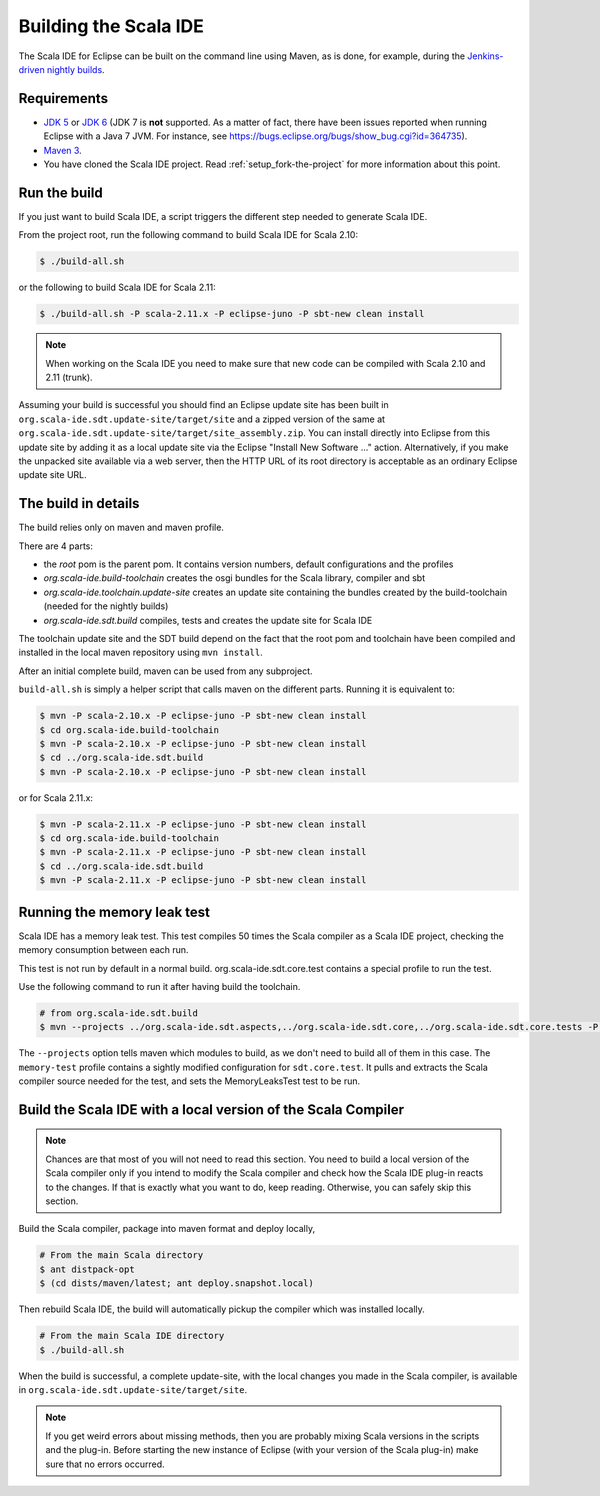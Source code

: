 Building the Scala IDE
======================

The Scala IDE for Eclipse can be built on the command line using Maven, as is
done, for example, during the `Jenkins-driven nightly builds <https://jenkins.scala-ide.org:8496/jenkins/>`_.


Requirements
------------

* `JDK 5 <http://www.oracle.com/technetwork/java/javasebusiness/downloads/java-archive-downloads-javase5-419410.html>`_
  or `JDK 6 <http://www.oracle.com/technetwork/java/javasebusiness/downloads/java-archive-downloads-javase6-419409.html>`_
  (JDK 7 is **not** supported. As a matter of fact, there have been issues reported when running Eclipse with a Java 7 JVM. For instance,
  see https://bugs.eclipse.org/bugs/show_bug.cgi?id=364735).

* `Maven 3 <http://maven.apache.org/download.html>`_.

* You have cloned the Scala IDE project. Read :ref:`setup_fork-the-project` for
  more information about this point.

.. _building_run-the-build:

Run the build
-------------

If you just want to build Scala IDE, a script triggers the different step needed to generate Scala IDE.


From the project root, run the following command to build Scala IDE for Scala 2.10:

.. code-block:: bash

   $ ./build-all.sh


or the following to build Scala IDE for Scala 2.11:

.. code-block:: bash

   $ ./build-all.sh -P scala-2.11.x -P eclipse-juno -P sbt-new clean install

.. note::

        When working on the Scala IDE you need to make sure that new code can be compiled with Scala
        2.10 and 2.11 (trunk).

Assuming your build is successful you should find an Eclipse update site has been built in
``org.scala-ide.sdt.update-site/target/site`` and a zipped version of the same at
``org.scala-ide.sdt.update-site/target/site_assembly.zip``. You can install directly into Eclipse
from this update site by adding it as a local update site via the Eclipse
"Install New Software ..." action. Alternatively, if you make the unpacked site available via a web
server, then the HTTP URL of its root directory is acceptable as an ordinary Eclipse update site URL.

The build in details
--------------------

The build relies only on maven and maven profile.

There are 4 parts:

* the *root* pom is the parent pom. It contains version numbers, default configurations and the profiles
* *org.scala-ide.build-toolchain* creates the osgi bundles for the Scala library, compiler and sbt
* *org.scala-ide.toolchain.update-site* creates an update site containing the bundles created by the build-toolchain (needed for the nightly builds)
* *org.scala-ide.sdt.build* compiles, tests and creates the update site for Scala IDE

The toolchain update site and the SDT build depend on the fact that the root pom and toolchain have been compiled and installed in the local maven repository using ``mvn install``.

After an initial complete build, maven can be used from any subproject.

``build-all.sh`` is simply a helper script that calls maven on the different parts. Running it is equivalent to:

.. code-block:: bash

   $ mvn -P scala-2.10.x -P eclipse-juno -P sbt-new clean install
   $ cd org.scala-ide.build-toolchain
   $ mvn -P scala-2.10.x -P eclipse-juno -P sbt-new clean install
   $ cd ../org.scala-ide.sdt.build
   $ mvn -P scala-2.10.x -P eclipse-juno -P sbt-new clean install

or for Scala 2.11.x:

.. code-block:: bash

   $ mvn -P scala-2.11.x -P eclipse-juno -P sbt-new clean install
   $ cd org.scala-ide.build-toolchain
   $ mvn -P scala-2.11.x -P eclipse-juno -P sbt-new clean install
   $ cd ../org.scala-ide.sdt.build
   $ mvn -P scala-2.11.x -P eclipse-juno -P sbt-new clean install

Running the memory leak test
----------------------------

Scala IDE has a memory leak test. This test compiles 50 times the Scala compiler as a Scala IDE project, checking the memory consumption between each run.

This test is not run by default in a normal build. org.scala-ide.sdt.core.test contains a special profile to run the test.

Use the following command to run it after having build the toolchain.

.. code-block:: bash

   # from org.scala-ide.sdt.build
   $ mvn --projects ../org.scala-ide.sdt.aspects,../org.scala-ide.sdt.core,../org.scala-ide.sdt.core.tests -P scala-2.10.x,memory-test clean integration-test

The ``--projects`` option tells maven which modules to build, as we don't need to build all of them in this case. The ``memory-test`` profile contains a sightly modified configuration for ``sdt.core.test``. It pulls and extracts the Scala compiler source needed for the test, and sets the MemoryLeaksTest test to be run.

Build the Scala IDE with a local version of the Scala Compiler
--------------------------------------------------------------

.. note::

        Chances are that most of you will not need to read this section. You need to build a local
        version of the Scala compiler only if you intend to modify the Scala compiler and check how the
        Scala IDE plug-in reacts to the changes. If that is exactly what you want to do, keep reading.
        Otherwise, you can safely skip this section.

Build the Scala compiler, package into maven format and deploy locally,

.. code-block:: bash

    # From the main Scala directory
    $ ant distpack-opt
    $ (cd dists/maven/latest; ant deploy.snapshot.local)

Then rebuild Scala IDE, the build will automatically pickup the compiler which was installed locally.

.. code-block:: bash

    # From the main Scala IDE directory
    $ ./build-all.sh

When the build is successful, a complete update-site, with the local changes
you made in the Scala compiler, is available in ``org.scala-ide.sdt.update-site/target/site``.

.. note::

        If you get weird errors about missing methods, then you are probably mixing Scala versions in the
        scripts and the plug-in. Before starting the new instance of Eclipse (with your version of the
        Scala plug-in) make sure that no errors occurred.
